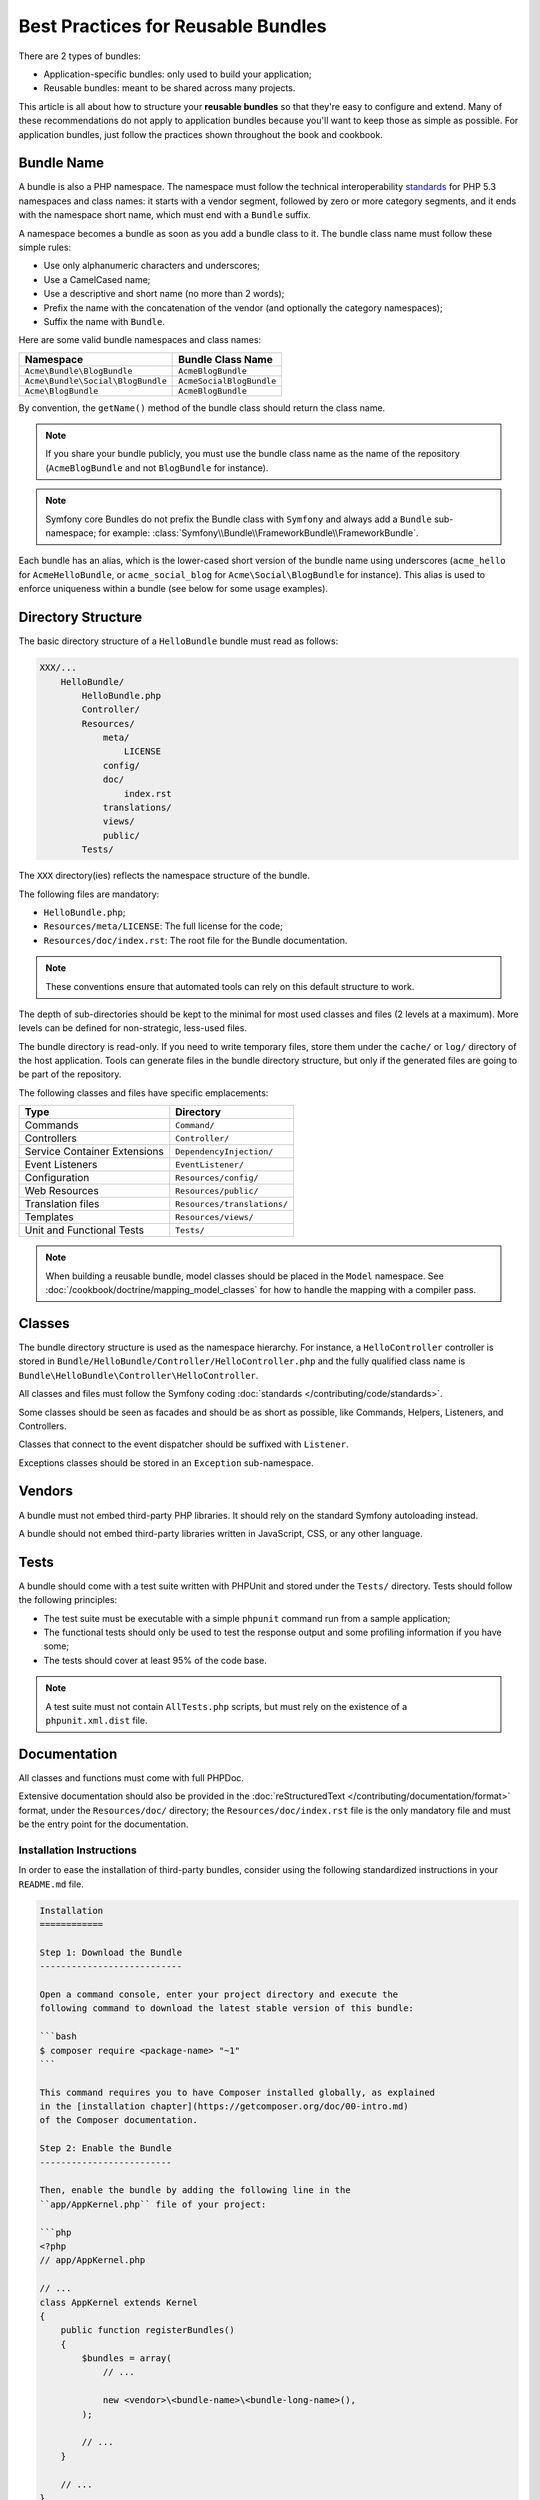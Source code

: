 .. index::
   single: Bundle; Best practices

Best Practices for Reusable Bundles
===================================

There are 2 types of bundles:

* Application-specific bundles: only used to build your application;
* Reusable bundles: meant to be shared across many projects.

This article is all about how to structure your **reusable bundles** so that
they're easy to configure and extend. Many of these recommendations do not
apply to application bundles because you'll want to keep those as simple
as possible. For application bundles, just follow the practices shown throughout
the book and cookbook.

.. seealso::

    The best practices for application-specific bundles are discussed in
    :doc:`/best_practices/introduction`.

.. index::
   pair: Bundle; Naming conventions

.. _bundles-naming-conventions:

Bundle Name
-----------

A bundle is also a PHP namespace. The namespace must follow the technical
interoperability `standards`_ for PHP 5.3 namespaces and class names: it
starts with a vendor segment, followed by zero or more category segments, and
it ends with the namespace short name, which must end with a ``Bundle``
suffix.

A namespace becomes a bundle as soon as you add a bundle class to it. The
bundle class name must follow these simple rules:

* Use only alphanumeric characters and underscores;
* Use a CamelCased name;
* Use a descriptive and short name (no more than 2 words);
* Prefix the name with the concatenation of the vendor (and optionally the
  category namespaces);
* Suffix the name with ``Bundle``.

Here are some valid bundle namespaces and class names:

+-----------------------------------+--------------------------+
| Namespace                         | Bundle Class Name        |
+===================================+==========================+
| ``Acme\Bundle\BlogBundle``        | ``AcmeBlogBundle``       |
+-----------------------------------+--------------------------+
| ``Acme\Bundle\Social\BlogBundle`` | ``AcmeSocialBlogBundle`` |
+-----------------------------------+--------------------------+
| ``Acme\BlogBundle``               | ``AcmeBlogBundle``       |
+-----------------------------------+--------------------------+

By convention, the ``getName()`` method of the bundle class should return the
class name.

.. note::

    If you share your bundle publicly, you must use the bundle class name as
    the name of the repository (``AcmeBlogBundle`` and not ``BlogBundle``
    for instance).

.. note::

    Symfony core Bundles do not prefix the Bundle class with ``Symfony``
    and always add a ``Bundle`` sub-namespace; for example:
    :class:`Symfony\\Bundle\\FrameworkBundle\\FrameworkBundle`.

Each bundle has an alias, which is the lower-cased short version of the bundle
name using underscores (``acme_hello`` for ``AcmeHelloBundle``, or
``acme_social_blog`` for ``Acme\Social\BlogBundle`` for instance). This alias
is used to enforce uniqueness within a bundle (see below for some usage
examples).

Directory Structure
-------------------

The basic directory structure of a ``HelloBundle`` bundle must read as
follows:

.. code-block:: text

    XXX/...
        HelloBundle/
            HelloBundle.php
            Controller/
            Resources/
                meta/
                    LICENSE
                config/
                doc/
                    index.rst
                translations/
                views/
                public/
            Tests/

The ``XXX`` directory(ies) reflects the namespace structure of the bundle.

The following files are mandatory:

* ``HelloBundle.php``;
* ``Resources/meta/LICENSE``: The full license for the code;
* ``Resources/doc/index.rst``: The root file for the Bundle documentation.

.. note::

    These conventions ensure that automated tools can rely on this default
    structure to work.

The depth of sub-directories should be kept to the minimal for most used
classes and files (2 levels at a maximum). More levels can be defined for
non-strategic, less-used files.

The bundle directory is read-only. If you need to write temporary files, store
them under the ``cache/`` or ``log/`` directory of the host application. Tools
can generate files in the bundle directory structure, but only if the generated
files are going to be part of the repository.

The following classes and files have specific emplacements:

+------------------------------+-----------------------------+
| Type                         | Directory                   |
+==============================+=============================+
| Commands                     | ``Command/``                |
+------------------------------+-----------------------------+
| Controllers                  | ``Controller/``             |
+------------------------------+-----------------------------+
| Service Container Extensions | ``DependencyInjection/``    |
+------------------------------+-----------------------------+
| Event Listeners              | ``EventListener/``          |
+------------------------------+-----------------------------+
| Configuration                | ``Resources/config/``       |
+------------------------------+-----------------------------+
| Web Resources                | ``Resources/public/``       |
+------------------------------+-----------------------------+
| Translation files            | ``Resources/translations/`` |
+------------------------------+-----------------------------+
| Templates                    | ``Resources/views/``        |
+------------------------------+-----------------------------+
| Unit and Functional Tests    | ``Tests/``                  |
+------------------------------+-----------------------------+

.. note::

    When building a reusable bundle, model classes should be placed in the
    ``Model`` namespace. See :doc:`/cookbook/doctrine/mapping_model_classes` for
    how to handle the mapping with a compiler pass.

Classes
-------

The bundle directory structure is used as the namespace hierarchy. For
instance, a ``HelloController`` controller is stored in
``Bundle/HelloBundle/Controller/HelloController.php`` and the fully qualified
class name is ``Bundle\HelloBundle\Controller\HelloController``.

All classes and files must follow the Symfony coding :doc:`standards </contributing/code/standards>`.

Some classes should be seen as facades and should be as short as possible, like
Commands, Helpers, Listeners, and Controllers.

Classes that connect to the event dispatcher should be suffixed with
``Listener``.

Exceptions classes should be stored in an ``Exception`` sub-namespace.

Vendors
-------

A bundle must not embed third-party PHP libraries. It should rely on the
standard Symfony autoloading instead.

A bundle should not embed third-party libraries written in JavaScript, CSS, or
any other language.

Tests
-----

A bundle should come with a test suite written with PHPUnit and stored under
the ``Tests/`` directory. Tests should follow the following principles:

* The test suite must be executable with a simple ``phpunit`` command run from
  a sample application;
* The functional tests should only be used to test the response output and
  some profiling information if you have some;
* The tests should cover at least 95% of the code base.

.. note::
   A test suite must not contain ``AllTests.php`` scripts, but must rely on the
   existence of a ``phpunit.xml.dist`` file.

Documentation
-------------

All classes and functions must come with full PHPDoc.

Extensive documentation should also be provided in the
:doc:`reStructuredText </contributing/documentation/format>` format, under
the ``Resources/doc/`` directory; the ``Resources/doc/index.rst`` file is
the only mandatory file and must be the entry point for the documentation.

Installation Instructions
~~~~~~~~~~~~~~~~~~~~~~~~~

In order to ease the installation of third-party bundles, consider using the
following standardized instructions in your ``README.md`` file.

.. code-block:: text

    Installation
    ============

    Step 1: Download the Bundle
    ---------------------------

    Open a command console, enter your project directory and execute the
    following command to download the latest stable version of this bundle:

    ```bash
    $ composer require <package-name> "~1"
    ```

    This command requires you to have Composer installed globally, as explained
    in the [installation chapter](https://getcomposer.org/doc/00-intro.md)
    of the Composer documentation.

    Step 2: Enable the Bundle
    -------------------------

    Then, enable the bundle by adding the following line in the
    ``app/AppKernel.php`` file of your project:

    ```php
    <?php
    // app/AppKernel.php

    // ...
    class AppKernel extends Kernel
    {
        public function registerBundles()
        {
            $bundles = array(
                // ...

                new <vendor>\<bundle-name>\<bundle-long-name>(),
            );

            // ...
        }

        // ...
    }
    ```

This template assumes that your bundle is in its ``1.x`` version. If not, change
the ``"~1"`` installation version accordingly (``"~2"``, ``"~3"``, etc.)

Optionally, you can add more installation steps (*Step 3*, *Step 4*, etc.) to
explain other required installation tasks, such as registering routes or
dumping assets.

Routing
-------

If the bundle provides routes, they must be prefixed with the bundle alias.
For an AcmeBlogBundle for instance, all routes must be prefixed with
``acme_blog_``.

Templates
---------

If a bundle provides templates, they must use Twig. A bundle must not provide
a main layout, except if it provides a full working application.

Translation Files
-----------------

If a bundle provides message translations, they must be defined in the XLIFF
format; the domain should be named after the bundle name (``bundle.hello``).

A bundle must not override existing messages from another bundle.

Configuration
-------------

To provide more flexibility, a bundle can provide configurable settings by
using the Symfony built-in mechanisms.

For simple configuration settings, rely on the default ``parameters`` entry of
the Symfony configuration. Symfony parameters are simple key/value pairs; a
value being any valid PHP value. Each parameter name should start with the
bundle alias, though this is just a best-practice suggestion. The rest of the
parameter name will use a period (``.``) to separate different parts (e.g.
``acme_hello.email.from``).

The end user can provide values in any configuration file:

.. configuration-block::

    .. code-block:: yaml

        # app/config/config.yml
        parameters:
            acme_hello.email.from: fabien@example.com

    .. code-block:: xml

        <!-- app/config/config.xml -->
        <parameters>
            <parameter key="acme_hello.email.from">fabien@example.com</parameter>
        </parameters>

    .. code-block:: php

        // app/config/config.php
        $container->setParameter('acme_hello.email.from', 'fabien@example.com');

    .. code-block:: ini

        ; app/config/config.ini
        [parameters]
        acme_hello.email.from = fabien@example.com

Retrieve the configuration parameters in your code from the container::

    $container->getParameter('acme_hello.email.from');

Even if this mechanism is simple enough, you are highly encouraged to use the
semantic configuration described in the cookbook.

.. note::

    If you are defining services, they should also be prefixed with the bundle
    alias.

Learn more from the Cookbook
----------------------------

* :doc:`/cookbook/bundles/extension`

.. _standards: http://www.php-fig.org/psr/psr-0/
